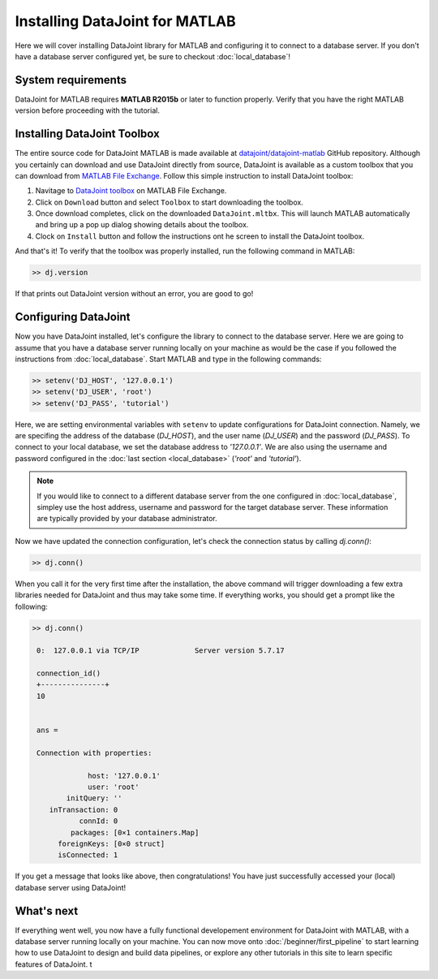 Installing DataJoint for MATLAB
===============================

Here we will cover installing DataJoint library for MATLAB and configuring it to connect to a database server. If you don't have a database server configured yet, be sure to checkout :doc:`local_database`!

System requirements
-------------------
DataJoint for MATLAB requires **MATLAB R2015b** or later to function properly. Verify that you have the right MATLAB version before proceeding with the tutorial.

Installing DataJoint Toolbox
----------------------------

The entire source code for DataJoint MATLAB is made available at `datajoint/datajoint-matlab <https://github.com/datajoint/datajoint-matlab>`_ GitHub repository. Although you certainly can download and use DataJoint directly from source, DataJoint is available as a custom toolbox that you can download from `MATLAB File Exchange <https://www.mathworks.com/matlabcentral/fileexchange/63218-datajoint>`_. Follow this simple instruction to install DataJoint toolbox:

1. Navitage to `DataJoint toolbox <https://www.mathworks.com/matlabcentral/fileexchange/63218-datajoint>`_ on MATLAB File Exchange.
2. Click on ``Download`` button and select ``Toolbox`` to start downloading the toolbox.
3. Once download completes, click on the downloaded ``DataJoint.mltbx``. This will launch MATLAB automatically and bring up a pop up dialog showing details about the toolbox.
4. Clock on ``Install`` button and follow the instructions ont he screen to install the DataJoint toolbox.

And that's it! To verify that the toolbox was properly installed, run the following command in MATLAB:

.. code-block:: matlab

  >> dj.version

If that prints out DataJoint version without an error, you are good to go!

Configuring DataJoint
---------------------

Now you have DataJoint installed, let's configure the library to connect to the database server. Here we are going to assume that you have a database server running locally on your machine as would be the case if you followed the instructions from :doc:`local_database`. Start MATLAB and type in the following commands:

.. code-block:: matlab

  >> setenv('DJ_HOST', '127.0.0.1')
  >> setenv('DJ_USER', 'root')
  >> setenv('DJ_PASS', 'tutorial')

Here, we are setting environmental variables with ``setenv`` to update configurations for DataJoint connection.
Namely, we are specifing the address of the database (`DJ_HOST`), and the user name (`DJ_USER`) and the 
password (`DJ_PASS`). To connect to your local database, we set the database address to `'127.0.0.1'`. 
We are also using the username and password configured in the :doc:`last section <local_database>` (`'root'` and `'tutorial'`). 

.. note::
  If you would like to connect to a different database server from the one configured in :doc:`local_database`, 
  simpley use the host address, username and password for the target database server. These information are typically provided by your database administrator.

Now we have updated the connection configuration, let's check the connection status by calling `dj.conn()`:


.. code-block:: matlab

  >> dj.conn()

When you call it for the very first time after the installation, the above command will trigger downloading a few extra libraries needed for DataJoint and thus may take some time. If everything works, you should get a prompt like the following:

.. code-block:: matlab

  >> dj.conn()

   0:  127.0.0.1 via TCP/IP             Server version 5.7.17

   connection_id() 
   +---------------+
   10              


   ans = 

   Connection with properties:

               host: '127.0.0.1'
               user: 'root'
          initQuery: ''
      inTransaction: 0
             connId: 0
           packages: [0×1 containers.Map]
        foreignKeys: [0×0 struct]
        isConnected: 1

If you get a message that looks like above, then congratulations! You have just successfully accessed your (local) database server using DataJoint!

What's next
-----------

If everything went well, you now have a fully functional developement environment for DataJoint with MATLAB,
with a database server running locally on your machine. You can now move onto :doc:`/beginner/first_pipeline`
to start learning how to use DataJoint to design and build data pipelines, or explore any other tutorials in this site to learn specific features of DataJoint.
t
